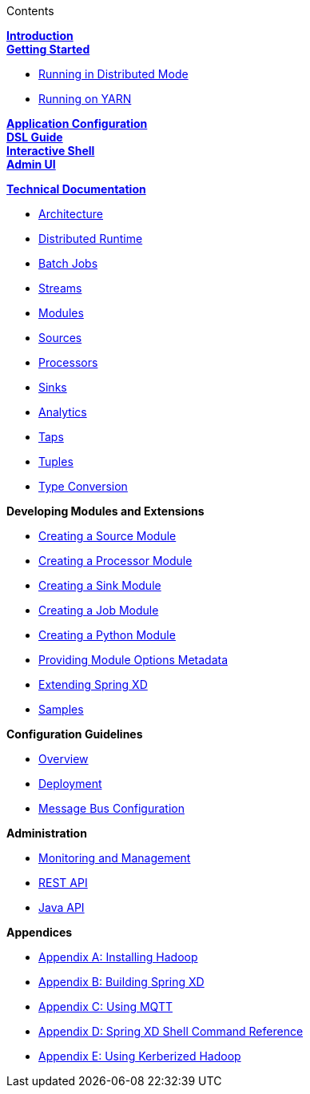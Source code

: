 // This should mirror the FullGuide.adoc file (used for docbook generation)
.Contents
// The space with a plus symbol is asciidoc for a hard line break
****
*link:Introduction[Introduction]* +
link:Getting-Started[*Getting Started*] +

* link:Running-Distributed-Mode[Running in Distributed Mode]
* link:Running-on-YARN[Running on YARN]

*link:Application-Configuration[Application Configuration]* + 
*link:DSL-Reference[DSL Guide]* +
*link:Shell[Interactive Shell]* +
*link:AdminUI[Admin UI]* +

*link:Technical-Documentation[Technical Documentation]* +

* link:Architecture[Architecture]
* link:XD-Distributed-Runtime[Distributed Runtime]
* link:Batch-Jobs[Batch Jobs]
* link:Streams[Streams]
* link:Modules[Modules]
* link:Sources[Sources]
* link:Processors[Processors]
* link:Sinks[Sinks]
* link:Analytics[Analytics]
* link:Taps[Taps]
* link:Tuples[Tuples]
* link:Type-Conversion[Type Conversion]

*Developing Modules and Extensions*

* link:Creating-a-Source-Module[Creating a Source Module]
* link:Creating-a-Processor-Module[Creating a Processor Module]
* link:Creating-a-Sink-Module[Creating a Sink Module]
* link:Creating-a-Job-Module[Creating a Job Module]
* link:Creating-a-Python-Module[Creating a Python Module]
* link:ModuleOptionsMetadata[Providing Module Options Metadata]
* link:Extending-XD[Extending Spring XD]
* link:Samples[Samples]

*Configuration Guidelines*

* link:Configuration-Guidelines-Overview[Overview]
* link:Deployment[Deployment]
* link:MessageBus[Message Bus Configuration]

*Administration*

* link:Monitoring-and-Management[Monitoring and Management]
* link:REST-API[REST API]
* link:Java-API[Java API]

*Appendices*

* link:Hadoop-Installation[Appendix A: Installing Hadoop]
* link:Building-Spring-XD[Appendix B: Building Spring XD]
* link:Using-MQTT-On-XD[Appendix C: Using MQTT]
* link:ShellReference[Appendix D: Spring XD Shell Command Reference]
* link:Hadoop-Kerberos[Appendix E: Using Kerberized Hadoop]

****
